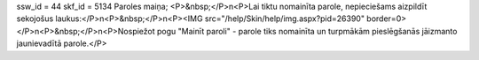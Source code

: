 ssw_id = 44skf_id = 5134Paroles maiņa;<P>&nbsp;</P>\n<P>Lai tiktu nomainīta parole, nepieciešams aizpildīt sekojošus laukus:</P>\n<P>&nbsp;</P>\n<P><IMG src="/help/Skin/help/img.aspx?pid=26390" border=0></P>\n<P>&nbsp;</P>\n<P>Nospiežot pogu "Mainīt paroli" - parole tiks nomainīta un turpmākām pieslēgšanās jāizmanto jaunievadītā parole.</P>